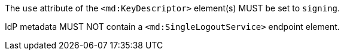 The `use` attribute of the `<md:KeyDescriptor>` element(s) MUST be set to
`signing`.

IdP metadata MUST NOT contain a `<md:SingleLogoutService>` endpoint element.